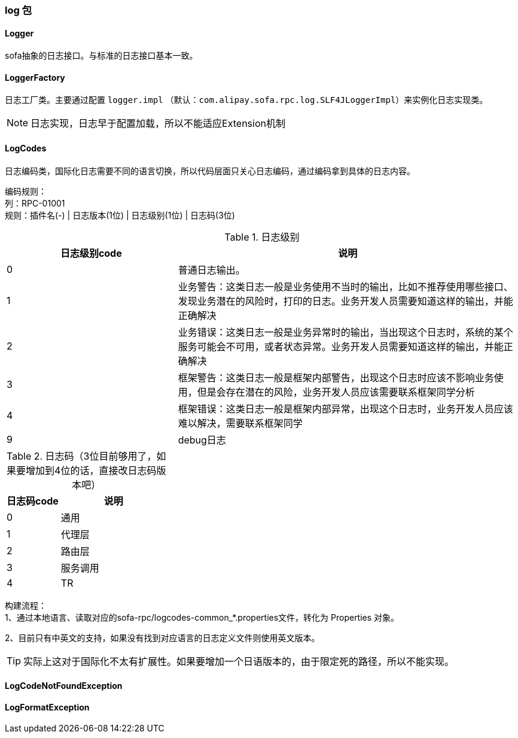 === log 包

==== Logger
sofa抽象的日志接口。与标准的日志接口基本一致。

==== LoggerFactory
日志工厂类。主要通过配置 `logger.impl` （默认：`com.alipay.sofa.rpc.log.SLF4JLoggerImpl`）来实例化日志实现类。

NOTE: 日志实现，日志早于配置加载，所以不能适应Extension机制

==== LogCodes
日志编码类，国际化日志需要不同的语言切换，所以代码层面只关心日志编码，通过编码拿到具体的日志内容。

编码规则： +
列：RPC-01001 +
规则：插件名(-) | 日志版本(1位) | 日志级别(1位) | 日志码(3位)

.日志级别
[cols="4,8",align="center",frame="topbot",options="header"]
|==========================
|日志级别code|说明
|0|普通日志输出。
|1|业务警告：这类日志一般是业务使用不当时的输出，比如不推荐使用哪些接口、发现业务潜在的风险时，打印的日志。业务开发人员需要知道这样的输出，并能正确解决
|2|业务错误：这类日志一般是业务异常时的输出，当出现这个日志时，系统的某个服务可能会不可用，或者状态异常。业务开发人员需要知道这样的输出，并能正确解决
|3|框架警告：这类日志一般是框架内部警告，出现这个日志时应该不影响业务使用，但是会存在潜在的风险，业务开发人员应该需要联系框架同学分析
|4|框架错误：这类日志一般是框架内部异常，出现这个日志时，业务开发人员应该难以解决，需要联系框架同学
|9|debug日志
|==========================

.日志码（3位目前够用了，如果要增加到4位的话，直接改日志码版本吧）
[cols="4,8",align="center",frame="topbot",options="header"]
|==========================
|日志码code|说明
|0|通用
|1|代理层
|2|路由层
|3|服务调用
|4|TR
|==========================

构建流程： +
1、通过本地语言、读取对应的sofa-rpc/logcodes-common_*.properties文件，转化为 Properties 对象。

2、目前只有中英文的支持，如果没有找到对应语言的日志定义文件则使用英文版本。

TIP: 实际上这对于国际化不太有扩展性。如果要增加一个日语版本的，由于限定死的路径，所以不能实现。

==== LogCodeNotFoundException

==== LogFormatException
